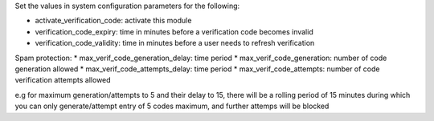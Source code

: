 Set the values in system configuration parameters for the following:

* activate_verification_code: activate this module
* verification_code_expiry: time in minutes before a verification code becomes invalid
* verification_code_validity: time in minutes before a user needs to refresh verification

Spam protection:
* max_verif_code_generation_delay: time period
* max_verif_code_generation: number of code generation allowed
* max_verif_code_attempts_delay: time period
* max_verif_code_attempts: number of code verification attempts allowed

e.g for maximum generation/attempts to 5 and their delay to 15,
there will be a rolling period of 15 minutes during which you can
only generate/attempt entry of 5 codes maximum, and further attemps will be blocked
